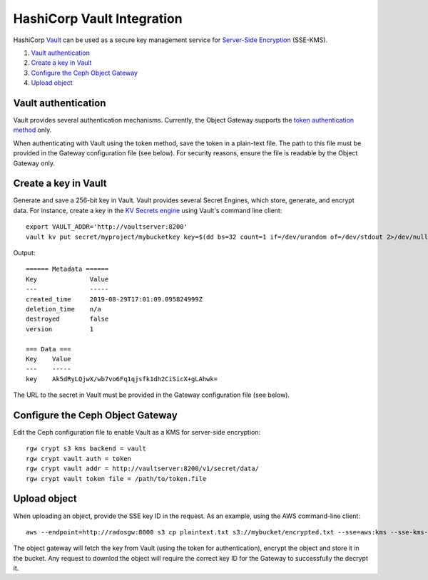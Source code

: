 ===========================
HashiCorp Vault Integration
===========================

HashiCorp `Vault`_ can be used as a secure key management service for
`Server-Side Encryption`_ (SSE-KMS).

#. `Vault authentication`_
#. `Create a key in Vault`_
#. `Configure the Ceph Object Gateway`_
#. `Upload object`_

Vault authentication
====================

Vault provides several authentication mechanisms. Currently, the Object Gateway
supports the `token authentication method`_ only.

When authenticating with Vault using the token method, save the token in a
plain-text file. The path to this file must be provided in the Gateway
configuration file (see below). For security reasons, ensure the file is
readable by the Object Gateway only.

Create a key in Vault
=====================

Generate and save a 256-bit key in Vault. Vault provides several Secret
Engines, which store, generate, and encrypt data. For instance, create a key
in the `KV Secrets engine`_ using Vault's command line client::

  export VAULT_ADDR='http://vaultserver:8200'
  vault kv put secret/myproject/mybucketkey key=$(dd bs=32 count=1 if=/dev/urandom of=/dev/stdout 2>/dev/null | base64)

Output::

  ====== Metadata ======
  Key              Value
  ---              -----
  created_time     2019-08-29T17:01:09.095824999Z
  deletion_time    n/a
  destroyed        false
  version          1

  === Data ===
  Key    Value
  ---    -----
  key    Ak5dRyLQjwX/wb7vo6Fq1qjsfk1dh2CiSicX+gLAhwk=

The URL to the secret in Vault must be provided in the Gateway configuration
file (see below).

Configure the Ceph Object Gateway
=================================

Edit the Ceph configuration file to enable Vault as a KMS for server-side
encryption::

   rgw crypt s3 kms backend = vault
   rgw crypt vault auth = token
   rgw crypt vault addr = http://vaultserver:8200/v1/secret/data/
   rgw crypt vault token file = /path/to/token.file

Upload object
=============

When uploading an object, provide the SSE key ID in the request. As an example,
using the AWS command-line client::

  aws --endpoint=http://radosgw:8000 s3 cp plaintext.txt s3://mybucket/encrypted.txt --sse=aws:kms --sse-kms-key-id myproject/mybucketkey

The object gateway will fetch the key from Vault (using the token for
authentication), encrypt the object and store it in the bucket. Any request to
downlod the object will require the correct key ID for the Gateway to
successfully the decrypt it.

.. _Server-Side Encryption: ../encryption
.. _Vault: https://www.vaultproject.io/docs/
.. _token authentication method: https://www.vaultproject.io/docs/auth/token.html
.. _KV Secrets engine: https://www.vaultproject.io/docs/secrets/kv/
